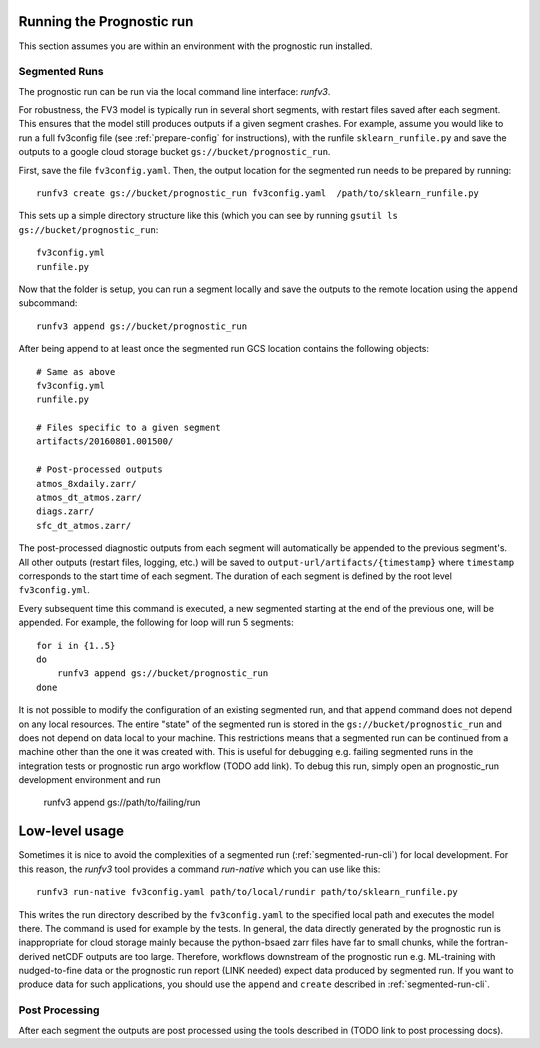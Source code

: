 
Running the Prognostic run
--------------------------

This section assumes you are within an environment with the prognostic run
installed.

.. _segmented-run-cli:

Segmented Runs
~~~~~~~~~~~~~~

The prognostic run can be run via the local command line interface: `runfv3`.

For robustness, the FV3 model is typically run in several short segments,
with restart files saved after each segment. This ensures that the model
still produces outputs if a given segment crashes. For example, assume you
would like to run a full fv3config file (see :ref:`prepare-config` for instructions), 
with the runfile ``sklearn_runfile.py`` and save the outputs to a google
cloud storage bucket ``gs://bucket/prognostic_run``.

First, save the file ``fv3config.yaml``. Then, the output location for the segmented run needs to be prepared by running::

    runfv3 create gs://bucket/prognostic_run fv3config.yaml  /path/to/sklearn_runfile.py

This sets up a simple directory structure like this (which you can see by running ``gsutil ls gs://bucket/prognostic_run``::

    fv3config.yml
    runfile.py

Now that the folder is setup, you can run a segment locally and save the outputs to the remote location using the ``append`` subcommand::

    runfv3 append gs://bucket/prognostic_run

After being append to at least once the segmented run GCS location contains the following objects::

    # Same as above
    fv3config.yml
    runfile.py

    # Files specific to a given segment
    artifacts/20160801.001500/

    # Post-processed outputs
    atmos_8xdaily.zarr/
    atmos_dt_atmos.zarr/
    diags.zarr/
    sfc_dt_atmos.zarr/

The post-processed diagnostic outputs from each segment will automatically be
appended to the previous segment's. All other outputs
(restart files, logging, etc.) will be saved to
``output-url/artifacts/{timestamp}`` where ``timestamp`` corresponds to the start
time of each segment. The duration of each segment is defined by the root level ``fv3config.yml``.

Every subsequent time this command is executed, a new segmented starting at
the end of the previous one, will be appended. For example, the following for loop will run 5 segments::

    for i in {1..5}
    do
        runfv3 append gs://bucket/prognostic_run
    done

It is not possible to modify the configuration of an existing segmented
run, and that ``append`` command does not depend on any local resources. The
entire "state" of the segmented run is stored in the
``gs://bucket/prognostic_run`` and does not depend on data local to your
machine. This restrictions means that a segmented run can be continued from a
machine other than the one it was created with. This is useful for
debugging e.g. failing segmented runs in the integration tests or prognostic
run argo workflow (TODO add link). To debug this run, simply open an
prognostic_run development environment and run

    runfv3 append gs://path/to/failing/run

Low-level usage
---------------

Sometimes it is nice to avoid the complexities of a segmented run
(:ref:`segmented-run-cli`) for local development. For this reason, the `runfv3`
tool provides a command `run-native` which you can use like this::

    runfv3 run-native fv3config.yaml path/to/local/rundir path/to/sklearn_runfile.py

This writes the run directory described by the ``fv3config.yaml`` to the
specified local path and executes the model there. The command is used for
example by the tests. In general, the data directly generated by the
prognostic run is inappropriate for cloud storage mainly because the
python-bsaed zarr files have far to small chunks, while the fortran-derived
netCDF outputs are too large. Therefore, workflows downstream of the
prognostic run e.g. ML-training with nudged-to-fine data or the prognostic
run report (LINK needed) expect data produced by segmented run. If you want
to produce data for such applications, you should use the ``append`` and
``create`` described in :ref:`segmented-run-cli`.


Post Processing
~~~~~~~~~~~~~~~

After each segment the outputs are post processed using the tools described in (TODO link to post processing docs).